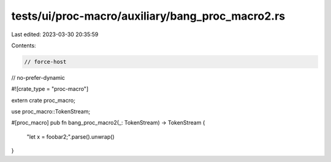 tests/ui/proc-macro/auxiliary/bang_proc_macro2.rs
=================================================

Last edited: 2023-03-30 20:35:59

Contents:

.. code-block:: rs

    // force-host
// no-prefer-dynamic

#![crate_type = "proc-macro"]

extern crate proc_macro;

use proc_macro::TokenStream;

#[proc_macro]
pub fn bang_proc_macro2(_: TokenStream) -> TokenStream {
    "let x = foobar2;".parse().unwrap()
}


